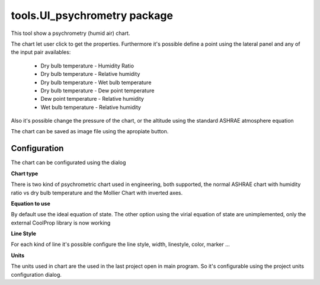 tools.UI_psychrometry package
=============================
This tool show a psychrometry (humid air) chart.

.. image:: images/psychrometry.png 
    :alt: UI_psychrometry

The chart let user click to get the properties.
Furthermore it's possible define a point using the lateral panel and any of the input pair availables:

    * Dry bulb temperature - Humidity Ratio
    * Dry bulb temperature - Relative humidity
    * Dry bulb temperature - Wet bulb temperature
    * Dry bulb temperature - Dew point temperature
    * Dew point temperature - Relative humidity
    * Wet bulb temperature - Relative humidity

Also it's possible change the pressure of the chart, or the altitude using the standard ASHRAE atmosphere equation

The chart can be saved as image file using the apropiate button. 

Configuration
-------------
The chart can be configurated using the dialog

.. image:: images/psychroConfig.png 
    :alt: configuration

**Chart type**

There is two kind of psychrometric chart used in engineering, both supported, the normal ASHRAE chart with humidity ratio vs dry bulb temperature and the Mollier Chart with inverted axes.

**Equation to use**

By default use the ideal equation of state. The other option using the virial equation of state are unimplemented, only the external CoolProp library is now working

**Line Style**

For each kind of line it's possible configure the line style, width, linestyle, color, marker ...

**Units**

The units used in chart are the used in the last project open in main program. So it's configurable using the project units configuration dialog.

